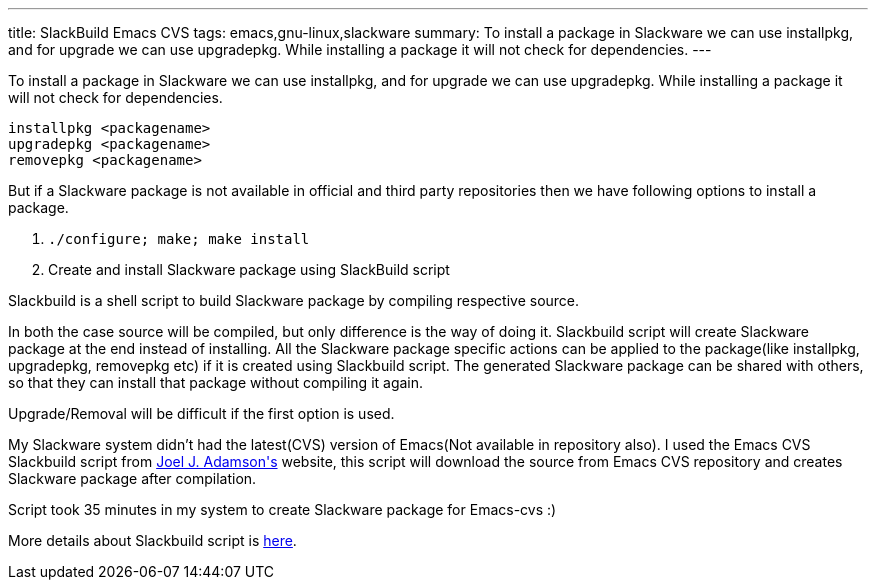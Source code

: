 ---
title: SlackBuild Emacs CVS
tags: emacs,gnu-linux,slackware
summary: To install a package in Slackware we can use installpkg, and for upgrade we can use upgradepkg. While installing a package it will not check for dependencies.
---

To install a package in Slackware we can use installpkg, and for upgrade we can use upgradepkg. While installing a package it will not check for dependencies.

[source,bash]
----
installpkg <packagename>
upgradepkg <packagename>
removepkg <packagename>
----

But if a Slackware package is not available in official and third party repositories then we have following options to install a package.

1. `./configure; make; make install`
2. Create and install Slackware package using SlackBuild script



Slackbuild is a shell script to build Slackware package by compiling respective source.

In both the case source will be compiled, but only difference is the way of doing it. Slackbuild script will create Slackware package at the end instead of installing. All the Slackware package specific actions can be applied to the package(like installpkg, upgradepkg, removepkg etc) if it is created using Slackbuild script. The generated Slackware package can be shared with others, so that they can install that package without compiling it again.  

Upgrade/Removal will be difficult if the first option is used. 

My Slackware system didn't had the latest(CVS) version of Emacs(Not available in repository also). I used the Emacs CVS Slackbuild script from http://www.unc.edu/~adamsonj/software/emacs-cvs/[Joel J. Adamson\'s] website, this script will download the source from Emacs CVS repository and creates Slackware package after compilation.

Script took 35 minutes in my system to create Slackware package for Emacs-cvs  :)

More details about Slackbuild script is http://www.slackwiki.org/Writing_A_SlackBuild_Script[here].
